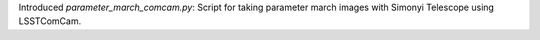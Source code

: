 Introduced `parameter_march_comcam.py`: Script for taking parameter march images with Simonyi Telescope using LSSTComCam.
